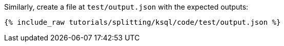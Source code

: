 Similarly, create a file at `test/output.json` with the expected outputs:

+++++
<pre class="snippet"><code class="json">{% include_raw tutorials/splitting/ksql/code/test/output.json %}</code></pre>
+++++